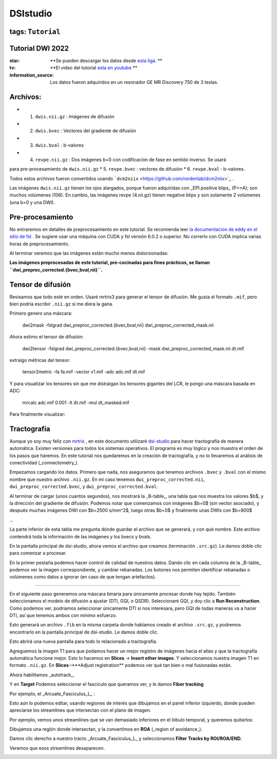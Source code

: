 DSIstudio
=========

tags: ``Tutorial``
----------------------------------------
Tutorial DWI 2022
----------------------------------------

:star: **Se pueden descargar los datos desde  `esta liga. <https://drive.google.com/drive/folders/1Nj_ECQ0qwe4l3Mr-vdUuESGwaLifsUiM?usp=sharing>`_ **
:tv: **El video del tutorial  `esta en youtube <https://youtu.be/QG6rU1RbcBQ>`_ **
:information_source: Los datos fueron adquiridos en un resonador GE MR Discovery 750 de 3 teslas.


Archivos:
----------------------------------------

* 1. ``dwis.nii.gz`` : Imágenes de difusión
* 2. ``dwis.bvec``   : Vectores del gradiente de difusión
* 3. ``dwis.bval``   : b-valores
* 4. ``revpe.nii.gz`` : Dos imágenes b=0 con codificación de fase en sentido inverso. Se usará 
para pre-procesamiento de ``dwis.nii.gz``
* 5. ``revpe.bvec`` : vectores de difusión
* 6. ``revpe.bval`` : b-valores.

Todos estos archivos fueron convertidos usando  ```dcm2niix`` <https://github.com/rordenlab/dcm2niix>`_ .

.. image:: ds01.png

Las imágenes ``dwis.nii.gz`` tienen los ojos alargados, porque fueron adquiridas con _EPI positive blips_ (P>>A); son muchos volúmenes (106). En cambio, las imágenes revpe (4.nii.gz) tienen negative blips y son solamente 2 volúmenes (una b=0 y una DWI).


Pre-procesamiento
----------------------------------------

No entraremos en detalles de preprocesamiento en este tutorial. Se recomienda leer  `la documentacion de eddy en el sitio de fsl <https://fsl.fmrib.ox.ac.uk/fsl/fslwiki/topup/TopupUsersGuide>`_ . Se sugiere usar una máquina con CUDA y fsl versión 6.0.2 o superior. No correrlo con CUDA implica varias horas de preprocesamiento.

Al terminar veremos que las imágenes están mucho menos distorsionadas:

.. image:: ds02.png


**Las imágenes preprocesadas de este tutorial, pre-cocinadas para fines prácticos, se llaman ``dwi_preproc_corrected.{bvec,bval,nii}``.**

Tensor de difusión
----------------------------------------

Revisamos que todo esté en orden. Usaré mrtrix3 para generar el tensor de difusión. Me gusta el formato ``.mif``, pero bien podría escribir ``.nii.gz`` si me diera la gana.

Primero genero una máscara:

    dwi2mask -fslgrad dwi_preproc_corrected.{bvec,bval,nii} dwi_preproc_corrected_mask.nii

Ahora estimo el tensor de difusión:

    dwi2tensor -fslgrad dwi_preproc_corrected.{bvec,bval,nii}  -mask dwi_preproc_corrected_mask.nii  dt.mif
    
extraigo métricas del tensor:

    tensor2metric -fa fa.mif -vector v1.mif -adc adc.mif dt.mif
    
Y para visualizar los tensores sin que me distraigan los tensores gigantes del LCR, le pongo una máscara basada en ADC:

     mrcalc adc.mif 0.001 -lt dt.mif -mul dt_masked.mif

Para finalmente visualizar:

.. image:: ds03.jpg


Tractografía
----------------------------------------

Aunque yo soy muy feliz con  `mrtrix <https://www.mrtrix.org/>`_ , en este documento utilizaré  `dsi-studio <https://dsi-studio.labsolver.org/>`_  para hacer tractografía de manera automática. Existen versiones para todos los sistemas operativos. El programa es muy lógico y nos muestra el orden de los pasos que haremos. En este tutorial nos quedaremos en la creación de tractografía, y no lo llevaremos al análisis de conectividad (_connectometry_).

Empezamos cargando los datos. Primero que nada, nos aseguramos que tenemos archivos ``.bvec`` y ``.bval`` con el mismo nombre que nuestro archivo ``.nii.gz``. En mi caso tenemos ``dwi_preproc_corrected.nii``, ``dwi_preproc_corrected.bvec``, y ``dwi_preproc_corrected.bval``. 

.. image:: ds04.png
.. image:: ds05.png

Al terminar de cargar (unos cuantos segundos), nos mostrará la _B-table_, una tabla que nos muestra los valores $b$, y la dirección del gradiente de difusión. Podemos notar que comenzamos con imágenes $b=0$ (sin vector asociado), y después muchas imágenes DWI con $b=2500 s/mm^2$,  luego otras $b=0$ y finalmente unas DWIs con $b=800$

.. image:: ds06.png

...

.. image:: ds07.png

La parte inferior de esta tabla me pregunta dónde guardar el archivo que se generará, y con qué nombre. Este archivo contendrá toda la información de las imágenes y los bvecs y bvals.

.. image:: ds08.png

En la pantalla principal de dsi-studio, ahora vemos el archivo que creamos (terminación ``.src.gz``). Le damos doble clic para comenzar a procesar.

En la primer pestaña podemos hacer control de calidad de nuestros datos. Dando clic en cada columna de la _B-table_ podemos ver la imagen correspondiente, y cambiar rebanadas. Los botones nos permiten identificar rebanadas o volúmenes como datos a ignorar (en caso de que tengan artefactos).

.. image:: ds09.png

..............................

.. image:: ds10.png

En el siguiente paso generamos una máscara binaria para únicamente procesar donde hay tejido. También seleccionamos el modelo de difusión a ajustar (DTI, GQI, o QSDR). Seleccionaré GQI, y doy clic a **Run Reconstruction**. Como podemos ver, podríamos seleccionar únicamente DTI si nos interesara, pero GQI de todas maneras va a hacer DTI, así que tenemos ambos con mínimo esfuerzo.

.. image:: ds11.png

Esto generará un archivo ``.fib`` en la misma carpeta donde habíamos creado el archivo ``.src.gz``, y podremos encontrarlo en la pantalla principal de dsi-studio. Le damos doble clic.

.. image:: ds12.png


Esto abrirá una nueva pantalla para todo lo relacionado a tractografía.

Agreguemos la imagen T1 para que podamos hacer un mejor registro de imágenes hacia el atlas y que la tractografía automática funcione mejor. Esto lo hacemos en **Slices** -> **Insert other images**. Y seleccionamos nuestra imagen T1 en formato ``.nii.gz``. En **Slices**-->**Adjust registration** podemos ver qué tan bien o mal fusionadas están.

Ahora habilitamos _autotrack_.

.. image:: ds13.png

Y en **Target** Podemos seleccionar el fascículo que queramos ver, y le damos **Fiber tracking**


Por ejemplo, el _Arcuate_Fasciculus_L_ :

.. image:: ds14.png

Esto aún lo podemos editar, usando regiones de interés que dibujamos en el panel inferior izquierdo, donde pueden apreciarse los streamlines que intersectan con el plano de imagen.

Por ejemplo, vemos unos streamlines que se van demasiado inferiores en el lóbulo temporal,  y queremos quitarlos:

.. image:: ds15.png

Dibujamos una región donde intersectan, y la convertimos en **ROA** (_region of avoidance_).

.. image:: ds16.png

Damos clic derecho a nuestro tracto _Arcuate_Fasciculus_L_ y seleccionamos **Filter Tracks by ROI/ROA/END**.

.. image:: ds17.png

Veremos que esos streamlines desaparecen.

.. image:: ds18.png
